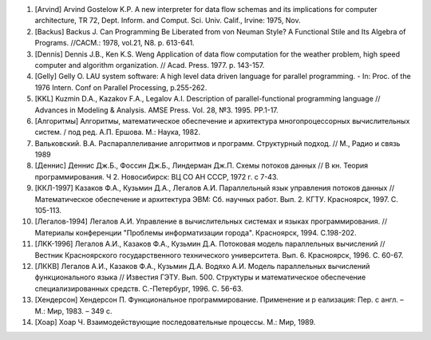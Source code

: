 #. [Arvind] Arvind Gostelow K.P. A new interpreter for data flow schemas and its implications for computer architecture, TR 72, Dept. Inform. and Comput. Sci. Univ. Calif., Irvine: 1975, Nov.

#. [Backus] Backus J. Can Programming Be Liberated from von Neuman Style? A Functional Stile and Its Algebra of Programs. //CACM.: 1978, vol.21, N8. p. 613-641.

#. [Dennis] Dennis J.B., Ken K.S. Weng Application of data flow computation for the weather problem, high speed computer and algorithm organization. // Acad. Press. 1977. p. 143-157.

#. [Gelly] Gelly O. LAU system software: A high level data driven language for parallel programming. - In: Proc. of the 1976 Intern. Conf on Parallel Processing, p.255-262.

#. [KKL] Kuzmin D.A., Kazakov F.A., Legalov A.I. Description of parallel-functional programming language // Advances in Modeling & Analysis. AMSE Press. Vol. 28, №3. 1995. PP.1-17.

#. [Алгоритмы] Алгоритмы, математическое обеспечение и архитектура многопроцессорных вычислительных систем. / под ред. А.П. Ершова. М.: Наука, 1982.

#. Вальковский. В.А. Распараллеливание алгоритмов и программ. Структурный подход. // М., Радио и связь 1989

#. [Деннис] Деннис Дж.Б., Фоссин Дж.Б., Линдерман Дж.П. Схемы потоков данных // В кн. Теория программирования. Ч 2. Новосибирск: ВЦ СО АН CCCР, 1972 г. с 7-43.

#. [ККЛ-1997] Казаков Ф.А., Кузьмин Д.А., Легалов А.И. Параллельный язык управления потоков данных // Математическое обеспечение и архитектура ЭВМ: Сб. научных работ. Вып. 2. КГТУ. Красноярск, 1997. С. 105-113.

#. [Легалов-1994] Легалов А.И. Управление в вычислительных системах и языках программирования. // Материалы конференции "Проблемы информатизации города". Красноярск, 1994. С.198-202.

#. [ЛKK-1996] Легалов А.И., Казаков Ф.А., Кузьмин Д.А. Потоковая модель параллельных вычислений // Вестник Красноярского государственного технического университета. Вып. 6. Красноярск, 1996. С. 60-67.

#. [ЛККВ] Легалов А.И., Казаков Ф.А., Кузьмин Д.А. Водяхо А.И. Модель параллельных вычислений функционального языка // Известия ГЭТУ. Вып. 500. Структуры и математическое обеспечение специализированных средств. С.-Петербург, 1996. С. 56-63.

#. [Хендерсон] Хендерсон П. Функциональное программирование. Применение и р еализация: Пер. с англ. – М.: Мир, 1983. – 349 с.

#. [Хоар] Хоар Ч. Взаимодействующие последовательные процессы. М.: Мир, 1989. 

    
